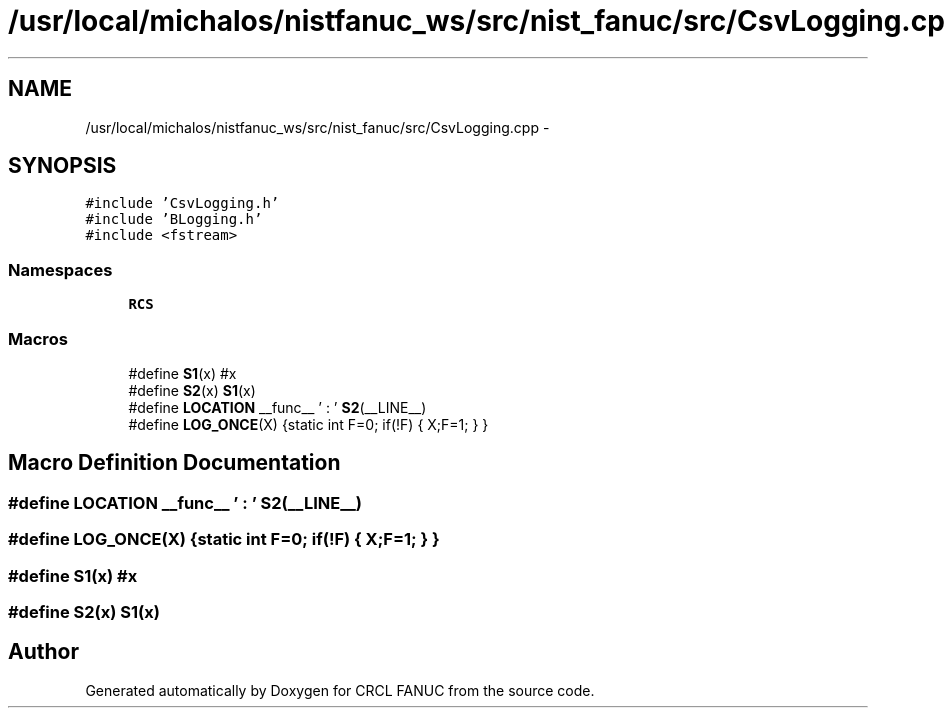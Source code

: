 .TH "/usr/local/michalos/nistfanuc_ws/src/nist_fanuc/src/CsvLogging.cpp" 3 "Wed Sep 28 2016" "CRCL FANUC" \" -*- nroff -*-
.ad l
.nh
.SH NAME
/usr/local/michalos/nistfanuc_ws/src/nist_fanuc/src/CsvLogging.cpp \- 
.SH SYNOPSIS
.br
.PP
\fC#include 'CsvLogging\&.h'\fP
.br
\fC#include 'BLogging\&.h'\fP
.br
\fC#include <fstream>\fP
.br

.SS "Namespaces"

.in +1c
.ti -1c
.RI "\fBRCS\fP"
.br
.in -1c
.SS "Macros"

.in +1c
.ti -1c
.RI "#define \fBS1\fP(x)   #x"
.br
.ti -1c
.RI "#define \fBS2\fP(x)   \fBS1\fP(x)"
.br
.ti -1c
.RI "#define \fBLOCATION\fP   __func__ ' : ' \fBS2\fP(__LINE__)"
.br
.ti -1c
.RI "#define \fBLOG_ONCE\fP(X)   {static int F=0; if(!F) { X;F=1; } }"
.br
.in -1c
.SH "Macro Definition Documentation"
.PP 
.SS "#define LOCATION   __func__ ' : ' \fBS2\fP(__LINE__)"

.SS "#define LOG_ONCE(X)   {static int F=0; if(!F) { X;F=1; } }"

.SS "#define S1(x)   #x"

.SS "#define S2(x)   \fBS1\fP(x)"

.SH "Author"
.PP 
Generated automatically by Doxygen for CRCL FANUC from the source code\&.

